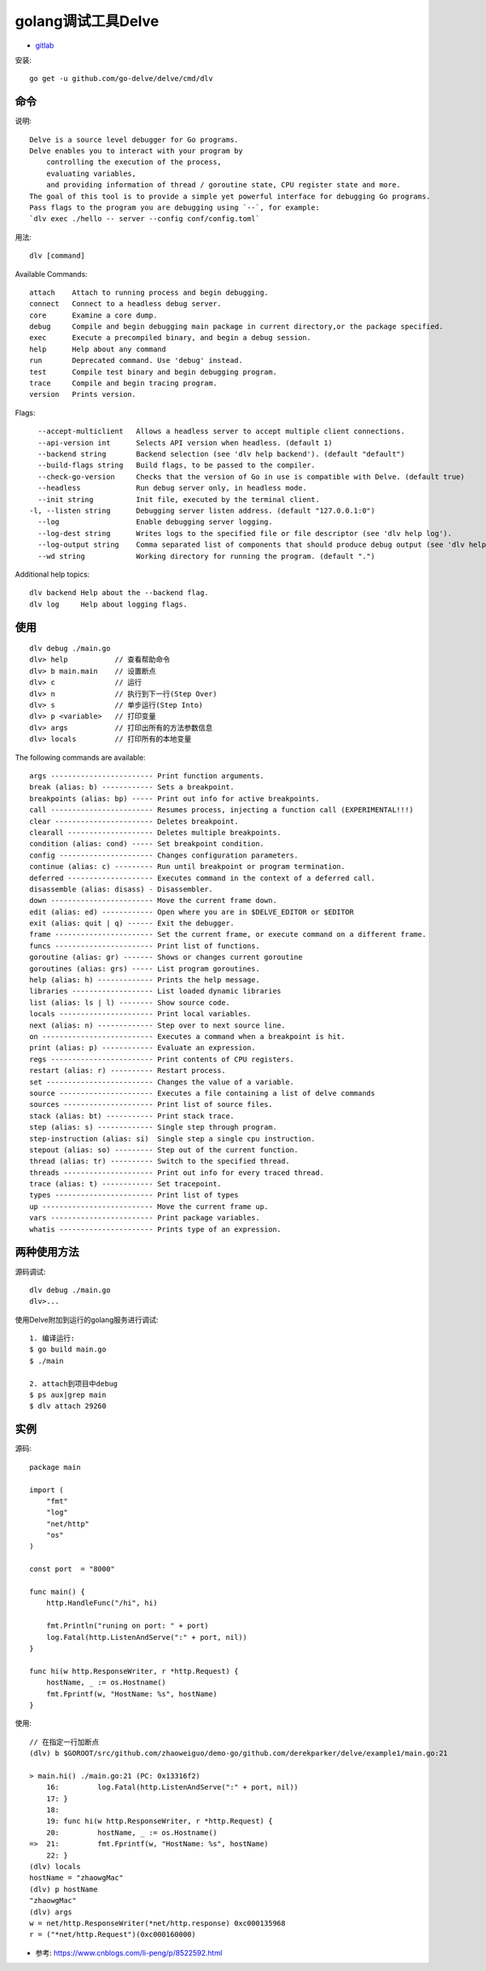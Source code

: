 golang调试工具Delve
###################

* `gitlab <https://github.com/go-delve/delve>`_

安装::

    go get -u github.com/go-delve/delve/cmd/dlv

命令
====

说明::

    Delve is a source level debugger for Go programs.
    Delve enables you to interact with your program by 
        controlling the execution of the process,
        evaluating variables, 
        and providing information of thread / goroutine state, CPU register state and more.
    The goal of this tool is to provide a simple yet powerful interface for debugging Go programs.
    Pass flags to the program you are debugging using `--`, for example:
    `dlv exec ./hello -- server --config conf/config.toml`

用法::

    dlv [command]

Available Commands::

    attach    Attach to running process and begin debugging.
    connect   Connect to a headless debug server.
    core      Examine a core dump.
    debug     Compile and begin debugging main package in current directory,or the package specified.
    exec      Execute a precompiled binary, and begin a debug session.
    help      Help about any command
    run       Deprecated command. Use 'debug' instead.
    test      Compile test binary and begin debugging program.
    trace     Compile and begin tracing program.
    version   Prints version.

Flags::

      --accept-multiclient   Allows a headless server to accept multiple client connections.
      --api-version int      Selects API version when headless. (default 1)
      --backend string       Backend selection (see 'dlv help backend'). (default "default")
      --build-flags string   Build flags, to be passed to the compiler.
      --check-go-version     Checks that the version of Go in use is compatible with Delve. (default true)
      --headless             Run debug server only, in headless mode.
      --init string          Init file, executed by the terminal client.
    -l, --listen string      Debugging server listen address. (default "127.0.0.1:0")
      --log                  Enable debugging server logging.
      --log-dest string      Writes logs to the specified file or file descriptor (see 'dlv help log').
      --log-output string    Comma separated list of components that should produce debug output (see 'dlv help log')
      --wd string            Working directory for running the program. (default ".")

Additional help topics::

    dlv backend Help about the --backend flag.
    dlv log     Help about logging flags.



使用
====

::

    dlv debug ./main.go
    dlv> help           // 查看帮助命令
    dlv> b main.main    // 设置断点
    dlv> c              // 运行
    dlv> n              // 执行到下一行(Step Over)
    dlv> s              // 单步运行(Step Into)
    dlv> p <variable>   // 打印变量
    dlv> args           // 打印出所有的方法参数信息
    dlv> locals         // 打印所有的本地变量

    
The following commands are available::

    args ------------------------ Print function arguments.
    break (alias: b) ------------ Sets a breakpoint.
    breakpoints (alias: bp) ----- Print out info for active breakpoints.
    call ------------------------ Resumes process, injecting a function call (EXPERIMENTAL!!!)
    clear ----------------------- Deletes breakpoint.
    clearall -------------------- Deletes multiple breakpoints.
    condition (alias: cond) ----- Set breakpoint condition.
    config ---------------------- Changes configuration parameters.
    continue (alias: c) --------- Run until breakpoint or program termination.
    deferred -------------------- Executes command in the context of a deferred call.
    disassemble (alias: disass) - Disassembler.
    down ------------------------ Move the current frame down.
    edit (alias: ed) ------------ Open where you are in $DELVE_EDITOR or $EDITOR
    exit (alias: quit | q) ------ Exit the debugger.
    frame ----------------------- Set the current frame, or execute command on a different frame.
    funcs ----------------------- Print list of functions.
    goroutine (alias: gr) ------- Shows or changes current goroutine
    goroutines (alias: grs) ----- List program goroutines.
    help (alias: h) ------------- Prints the help message.
    libraries ------------------- List loaded dynamic libraries
    list (alias: ls | l) -------- Show source code.
    locals ---------------------- Print local variables.
    next (alias: n) ------------- Step over to next source line.
    on -------------------------- Executes a command when a breakpoint is hit.
    print (alias: p) ------------ Evaluate an expression.
    regs ------------------------ Print contents of CPU registers.
    restart (alias: r) ---------- Restart process.
    set ------------------------- Changes the value of a variable.
    source ---------------------- Executes a file containing a list of delve commands
    sources --------------------- Print list of source files.
    stack (alias: bt) ----------- Print stack trace.
    step (alias: s) ------------- Single step through program.
    step-instruction (alias: si)  Single step a single cpu instruction.
    stepout (alias: so) --------- Step out of the current function.
    thread (alias: tr) ---------- Switch to the specified thread.
    threads --------------------- Print out info for every traced thread.
    trace (alias: t) ------------ Set tracepoint.
    types ----------------------- Print list of types
    up -------------------------- Move the current frame up.
    vars ------------------------ Print package variables.
    whatis ---------------------- Prints type of an expression.

两种使用方法
============

源码调试::

    dlv debug ./main.go
    dlv>...

使用Delve附加到运行的golang服务进行调试::

    1. 编译运行:
    $ go build main.go
    $ ./main

    2. attach到项目中debug
    $ ps aux|grep main
    $ dlv attach 29260



实例
====

源码::

    package main

    import (
        "fmt"
        "log"
        "net/http"
        "os"
    )

    const port  = "8000"

    func main() {
        http.HandleFunc("/hi", hi)

        fmt.Println("runing on port: " + port)
        log.Fatal(http.ListenAndServe(":" + port, nil))
    }

    func hi(w http.ResponseWriter, r *http.Request) {
        hostName, _ := os.Hostname()
        fmt.Fprintf(w, "HostName: %s", hostName)
    }

使用::

    // 在指定一行加断点
    (dlv) b $GOROOT/src/github.com/zhaoweiguo/demo-go/github.com/derekparker/delve/example1/main.go:21

    > main.hi() ./main.go:21 (PC: 0x13316f2)
        16:         log.Fatal(http.ListenAndServe(":" + port, nil))
        17: }
        18: 
        19: func hi(w http.ResponseWriter, r *http.Request) {
        20:         hostName, _ := os.Hostname()
    =>  21:         fmt.Fprintf(w, "HostName: %s", hostName)
        22: }
    (dlv) locals
    hostName = "zhaowgMac"
    (dlv) p hostName
    "zhaowgMac"
    (dlv) args
    w = net/http.ResponseWriter(*net/http.response) 0xc000135968
    r = ("*net/http.Request")(0xc000160000)





* 参考: https://www.cnblogs.com/li-peng/p/8522592.html



